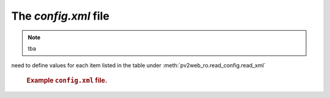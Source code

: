 The `config.xml` file
=====================

.. note:: tba

need to define values for each item listed in the table 
under :meth:`pv2web_ro.read_config.read_xml`

   .. compound::
   
      .. rubric:: Example ``config.xml`` file.
      
      .. literalinclude:: ../../../src/pv2web_ro/config.xml
         :tab-width: 4
         :linenos:
         :language: guess

.. explain this

